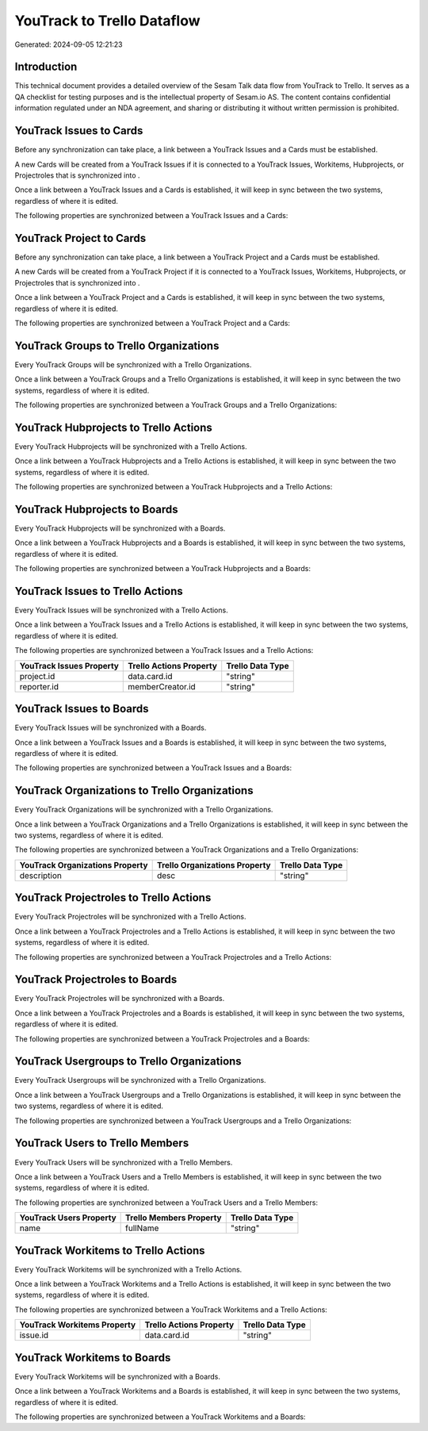 ===========================
YouTrack to Trello Dataflow
===========================

Generated: 2024-09-05 12:21:23

Introduction
------------

This technical document provides a detailed overview of the Sesam Talk data flow from YouTrack to Trello. It serves as a QA checklist for testing purposes and is the intellectual property of Sesam.io AS. The content contains confidential information regulated under an NDA agreement, and sharing or distributing it without written permission is prohibited.

YouTrack Issues to  Cards
-------------------------
Before any synchronization can take place, a link between a YouTrack Issues and a  Cards must be established.

A new  Cards will be created from a YouTrack Issues if it is connected to a YouTrack Issues, Workitems, Hubprojects, or Projectroles that is synchronized into .

Once a link between a YouTrack Issues and a  Cards is established, it will keep in sync between the two systems, regardless of where it is edited.

The following properties are synchronized between a YouTrack Issues and a  Cards:

.. list-table::
   :header-rows: 1

   * - YouTrack Issues Property
     -  Cards Property
     -  Data Type


YouTrack Project to  Cards
--------------------------
Before any synchronization can take place, a link between a YouTrack Project and a  Cards must be established.

A new  Cards will be created from a YouTrack Project if it is connected to a YouTrack Issues, Workitems, Hubprojects, or Projectroles that is synchronized into .

Once a link between a YouTrack Project and a  Cards is established, it will keep in sync between the two systems, regardless of where it is edited.

The following properties are synchronized between a YouTrack Project and a  Cards:

.. list-table::
   :header-rows: 1

   * - YouTrack Project Property
     -  Cards Property
     -  Data Type


YouTrack Groups to Trello Organizations
---------------------------------------
Every YouTrack Groups will be synchronized with a Trello Organizations.

Once a link between a YouTrack Groups and a Trello Organizations is established, it will keep in sync between the two systems, regardless of where it is edited.

The following properties are synchronized between a YouTrack Groups and a Trello Organizations:

.. list-table::
   :header-rows: 1

   * - YouTrack Groups Property
     - Trello Organizations Property
     - Trello Data Type


YouTrack Hubprojects to Trello Actions
--------------------------------------
Every YouTrack Hubprojects will be synchronized with a Trello Actions.

Once a link between a YouTrack Hubprojects and a Trello Actions is established, it will keep in sync between the two systems, regardless of where it is edited.

The following properties are synchronized between a YouTrack Hubprojects and a Trello Actions:

.. list-table::
   :header-rows: 1

   * - YouTrack Hubprojects Property
     - Trello Actions Property
     - Trello Data Type


YouTrack Hubprojects to  Boards
-------------------------------
Every YouTrack Hubprojects will be synchronized with a  Boards.

Once a link between a YouTrack Hubprojects and a  Boards is established, it will keep in sync between the two systems, regardless of where it is edited.

The following properties are synchronized between a YouTrack Hubprojects and a  Boards:

.. list-table::
   :header-rows: 1

   * - YouTrack Hubprojects Property
     -  Boards Property
     -  Data Type


YouTrack Issues to Trello Actions
---------------------------------
Every YouTrack Issues will be synchronized with a Trello Actions.

Once a link between a YouTrack Issues and a Trello Actions is established, it will keep in sync between the two systems, regardless of where it is edited.

The following properties are synchronized between a YouTrack Issues and a Trello Actions:

.. list-table::
   :header-rows: 1

   * - YouTrack Issues Property
     - Trello Actions Property
     - Trello Data Type
   * - project.id
     - data.card.id
     - "string"
   * - reporter.id
     - memberCreator.id
     - "string"


YouTrack Issues to  Boards
--------------------------
Every YouTrack Issues will be synchronized with a  Boards.

Once a link between a YouTrack Issues and a  Boards is established, it will keep in sync between the two systems, regardless of where it is edited.

The following properties are synchronized between a YouTrack Issues and a  Boards:

.. list-table::
   :header-rows: 1

   * - YouTrack Issues Property
     -  Boards Property
     -  Data Type


YouTrack Organizations to Trello Organizations
----------------------------------------------
Every YouTrack Organizations will be synchronized with a Trello Organizations.

Once a link between a YouTrack Organizations and a Trello Organizations is established, it will keep in sync between the two systems, regardless of where it is edited.

The following properties are synchronized between a YouTrack Organizations and a Trello Organizations:

.. list-table::
   :header-rows: 1

   * - YouTrack Organizations Property
     - Trello Organizations Property
     - Trello Data Type
   * - description
     - desc
     - "string"


YouTrack Projectroles to Trello Actions
---------------------------------------
Every YouTrack Projectroles will be synchronized with a Trello Actions.

Once a link between a YouTrack Projectroles and a Trello Actions is established, it will keep in sync between the two systems, regardless of where it is edited.

The following properties are synchronized between a YouTrack Projectroles and a Trello Actions:

.. list-table::
   :header-rows: 1

   * - YouTrack Projectroles Property
     - Trello Actions Property
     - Trello Data Type


YouTrack Projectroles to  Boards
--------------------------------
Every YouTrack Projectroles will be synchronized with a  Boards.

Once a link between a YouTrack Projectroles and a  Boards is established, it will keep in sync between the two systems, regardless of where it is edited.

The following properties are synchronized between a YouTrack Projectroles and a  Boards:

.. list-table::
   :header-rows: 1

   * - YouTrack Projectroles Property
     -  Boards Property
     -  Data Type


YouTrack Usergroups to Trello Organizations
-------------------------------------------
Every YouTrack Usergroups will be synchronized with a Trello Organizations.

Once a link between a YouTrack Usergroups and a Trello Organizations is established, it will keep in sync between the two systems, regardless of where it is edited.

The following properties are synchronized between a YouTrack Usergroups and a Trello Organizations:

.. list-table::
   :header-rows: 1

   * - YouTrack Usergroups Property
     - Trello Organizations Property
     - Trello Data Type


YouTrack Users to Trello Members
--------------------------------
Every YouTrack Users will be synchronized with a Trello Members.

Once a link between a YouTrack Users and a Trello Members is established, it will keep in sync between the two systems, regardless of where it is edited.

The following properties are synchronized between a YouTrack Users and a Trello Members:

.. list-table::
   :header-rows: 1

   * - YouTrack Users Property
     - Trello Members Property
     - Trello Data Type
   * - name
     - fullName
     - "string"


YouTrack Workitems to Trello Actions
------------------------------------
Every YouTrack Workitems will be synchronized with a Trello Actions.

Once a link between a YouTrack Workitems and a Trello Actions is established, it will keep in sync between the two systems, regardless of where it is edited.

The following properties are synchronized between a YouTrack Workitems and a Trello Actions:

.. list-table::
   :header-rows: 1

   * - YouTrack Workitems Property
     - Trello Actions Property
     - Trello Data Type
   * - issue.id
     - data.card.id
     - "string"


YouTrack Workitems to  Boards
-----------------------------
Every YouTrack Workitems will be synchronized with a  Boards.

Once a link between a YouTrack Workitems and a  Boards is established, it will keep in sync between the two systems, regardless of where it is edited.

The following properties are synchronized between a YouTrack Workitems and a  Boards:

.. list-table::
   :header-rows: 1

   * - YouTrack Workitems Property
     -  Boards Property
     -  Data Type

